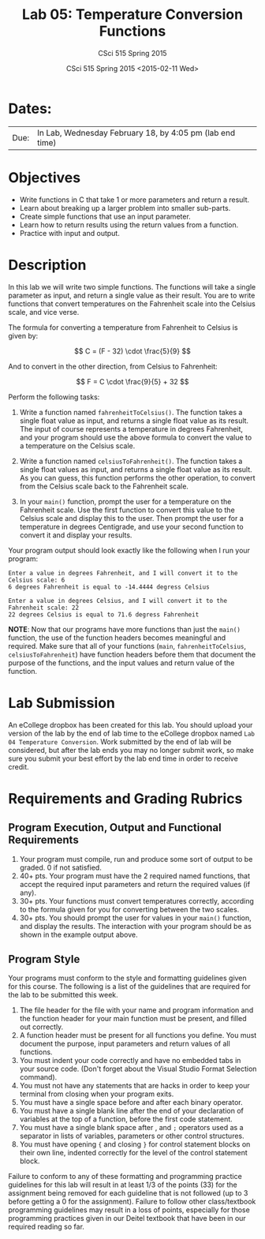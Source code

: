 #+TITLE:     Lab 05: Temperature Conversion Functions
#+AUTHOR:    CSci 515 Spring 2015
#+EMAIL:     derek@harter.pro
#+DATE:      CSci 515 Spring 2015 <2015-02-11 Wed>
#+DESCRIPTION: Lab 05
#+OPTIONS:   H:4 num:nil toc:nil
#+OPTIONS:   TeX:t LaTeX:t skip:nil d:nil todo:nil pri:nil tags:not-in-toc
#+LATEX_HEADER: \usepackage{minted}
#+LaTeX_HEADER: \usemintedstyle{default}

* Dates:
| Due: | In Lab, Wednesday February 18, by 4:05 pm (lab end time) |

* Objectives
- Write functions in C that take 1 or more parameters and return a result.
- Learn about breaking up a larger problem into smaller sub-parts.
- Create simple functions that use an input parameter.
- Learn how to return results using the return values from a function.
- Practice with input and output.

* Description
In this lab we will write two simple functions.  The functions will
take a single parameter as input, and return a single value as their
result.  You are to write functions that convert temperatures
on the Fahrenheit scale into the Celsius scale, and vice verse.

The formula for converting a temperature from Fahrenheit to Celsius is
given by:

$$
C = (F - 32) \cdot \frac{5}{9}
$$

And to convert in the other direction, from Celsius to Fahrenheit:

$$
F = C \cdot \frac{9}{5} + 32
$$

Perform the following tasks:

1. Write a function named ~fahrenheitToCelsius()~.  The function takes
   a single float value as input, and returns a single float value
   as its result.  The input of course represents a temperature in
   degrees Fahrenheit, and your program should use the above formula
   to convert the value to a temperature on the Celsius scale.

2. Write a function named ~celsiusToFahrenheit()~.  The function
   takes a single float values as input, and returns a single float
   value as its result.  As you can guess, this function performs
   the other operation, to convert from the Celsius scale back to
   the Fahrenheit scale.

3. In your ~main()~ function, prompt the user for a temperature on
   the Fahrenheit scale.  Use the first function to convert this value
   to the Celsius scale and display this to the user.  Then 
   prompt the user for a temperature in degrees Centigrade, and use your
   second function to convert it and display your results.

Your program output should look exactly like the following when I
run your program:

#+begin_example
Enter a value in degrees Fahrenheit, and I will convert it to the Celsius scale: 6
6 degrees Fahrenheit is equal to -14.4444 degress Celsius

Enter a value in degrees Celsius, and I will convert it to the Fahrenheit scale: 22
22 degrees Celsius is equal to 71.6 degress Fahrenheit
#+end_example

*NOTE*: Now that our programs have more functions than just the
~main()~ function, the use of the function headers becomes meaningful
and required.  Make sure that all of your functions (~main~,
~fahrenheitToCelsius~, ~celsiusToFahrenheit~) have function headers
before them that document the purpose of the functions, and the input
values and return value of the function.

* Lab Submission

An eCollege dropbox has been created for this lab.  You should
upload your version of the lab by the end of lab time to the eCollege
dropbox named ~Lab 04 Temperature Conversion~.  Work submitted by the end
of lab will be considered, but after the lab ends you may no longer
submit work, so make sure you submit your best effort by the lab end
time in order to receive credit.

* Requirements and Grading Rubrics

** Program Execution, Output and Functional Requirements

1. Your program must compile, run and produce some sort of output to be
  graded. 0 if not satisfied.
1. 40+ pts.  Your program must have the 2 required named functions, that 
   accept the required input parameters and return the required values
   (if any). 
1. 30+ pts. Your functions must convert temperatures correctly, according to the
   formula given for you for converting between the two scales.
1. 30+ pts. You should prompt the user for values in your ~main()~ function, and
   display the results.  The interaction with your program should be as shown
   in the example output above.


** Program Style

Your programs must conform to the style and formatting guidelines given for this course.
The following is a list of the guidelines that are required for the lab to be submitted
this week.

1. The file header for the file with your name and program information
  and the function header for your main function must be present, and
  filled out correctly.
1. A function header must be present for all functions you define.
  You must document the purpose, input parameters and return values
  of all functions.
1. You must indent your code correctly and have no embedded tabs in
  your source code. (Don't forget about the Visual Studio Format
  Selection command).
1. You must not have any statements that are hacks in order to keep
  your terminal from closing when your program exits.
1. You must have a single space before and after each binary operator.
1. You must have a single blank line after the end of your declaration
  of variables at the top of a function, before the first code
  statement.
1. You must have a single blank space after , and ~;~ operators used as a
  separator in lists of variables, parameters or other control
  structures.
1. You must have opening ~{~ and closing ~}~ for control statement blocks
  on their own line, indented correctly for the level of the control
  statement block.

Failure to conform to any of these formatting and programming practice
guidelines for this lab will result in at least 1/3 of the points (33)
for the assignment being removed for each guideline that is not
followed (up to 3 before getting a 0 for the assignment). Failure to
follow other class/textbook programming guidelines may result in a
loss of points, especially for those programming practices given in
our Deitel textbook that have been in our required reading so far.

